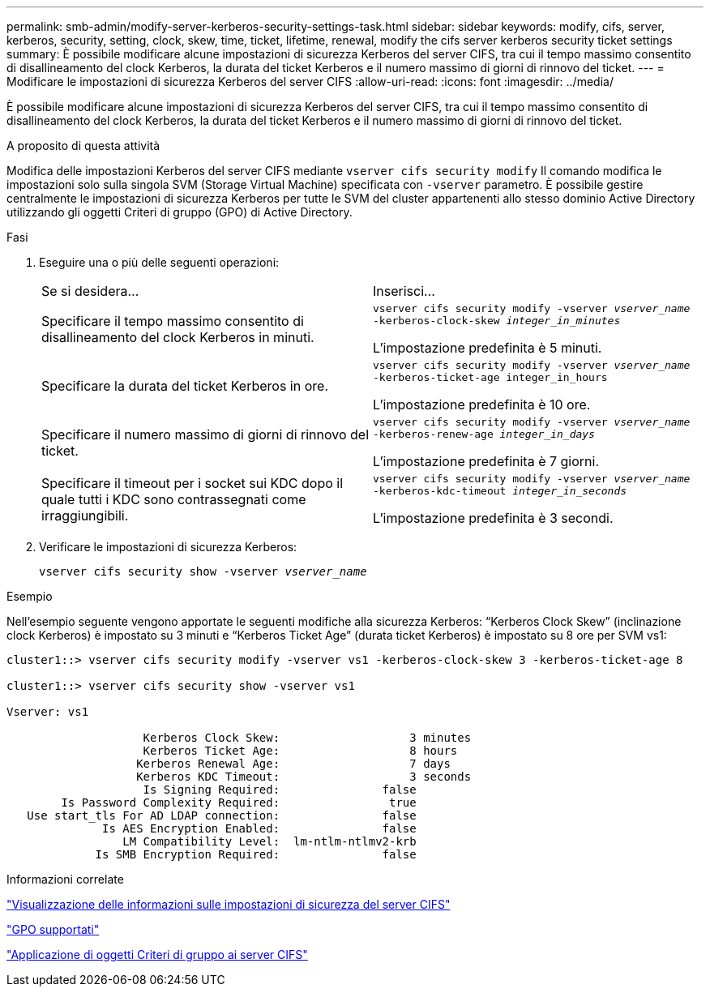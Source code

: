 ---
permalink: smb-admin/modify-server-kerberos-security-settings-task.html 
sidebar: sidebar 
keywords: modify, cifs, server, kerberos, security, setting, clock, skew, time, ticket, lifetime, renewal, modify the cifs server kerberos security ticket settings 
summary: È possibile modificare alcune impostazioni di sicurezza Kerberos del server CIFS, tra cui il tempo massimo consentito di disallineamento del clock Kerberos, la durata del ticket Kerberos e il numero massimo di giorni di rinnovo del ticket. 
---
= Modificare le impostazioni di sicurezza Kerberos del server CIFS
:allow-uri-read: 
:icons: font
:imagesdir: ../media/


[role="lead"]
È possibile modificare alcune impostazioni di sicurezza Kerberos del server CIFS, tra cui il tempo massimo consentito di disallineamento del clock Kerberos, la durata del ticket Kerberos e il numero massimo di giorni di rinnovo del ticket.

.A proposito di questa attività
Modifica delle impostazioni Kerberos del server CIFS mediante `vserver cifs security modify` Il comando modifica le impostazioni solo sulla singola SVM (Storage Virtual Machine) specificata con `-vserver` parametro. È possibile gestire centralmente le impostazioni di sicurezza Kerberos per tutte le SVM del cluster appartenenti allo stesso dominio Active Directory utilizzando gli oggetti Criteri di gruppo (GPO) di Active Directory.

.Fasi
. Eseguire una o più delle seguenti operazioni:
+
|===


| Se si desidera... | Inserisci... 


 a| 
Specificare il tempo massimo consentito di disallineamento del clock Kerberos in minuti.
 a| 
`vserver cifs security modify -vserver _vserver_name_ -kerberos-clock-skew _integer_in_minutes_`

L'impostazione predefinita è 5 minuti.



 a| 
Specificare la durata del ticket Kerberos in ore.
 a| 
`vserver cifs security modify -vserver _vserver_name_ -kerberos-ticket-age integer_in_hours`

L'impostazione predefinita è 10 ore.



 a| 
Specificare il numero massimo di giorni di rinnovo del ticket.
 a| 
`vserver cifs security modify -vserver _vserver_name_ -kerberos-renew-age _integer_in_days_`

L'impostazione predefinita è 7 giorni.



 a| 
Specificare il timeout per i socket sui KDC dopo il quale tutti i KDC sono contrassegnati come irraggiungibili.
 a| 
`vserver cifs security modify -vserver _vserver_name_ -kerberos-kdc-timeout _integer_in_seconds_`

L'impostazione predefinita è 3 secondi.

|===
. Verificare le impostazioni di sicurezza Kerberos:
+
`vserver cifs security show -vserver _vserver_name_`



.Esempio
Nell'esempio seguente vengono apportate le seguenti modifiche alla sicurezza Kerberos: "`Kerberos Clock Skew`" (inclinazione clock Kerberos) è impostato su 3 minuti e "`Kerberos Ticket Age`" (durata ticket Kerberos) è impostato su 8 ore per SVM vs1:

[listing]
----
cluster1::> vserver cifs security modify -vserver vs1 -kerberos-clock-skew 3 -kerberos-ticket-age 8

cluster1::> vserver cifs security show -vserver vs1

Vserver: vs1

                    Kerberos Clock Skew:                   3 minutes
                    Kerberos Ticket Age:                   8 hours
                   Kerberos Renewal Age:                   7 days
                   Kerberos KDC Timeout:                   3 seconds
                    Is Signing Required:               false
        Is Password Complexity Required:                true
   Use start_tls For AD LDAP connection:               false
              Is AES Encryption Enabled:               false
                 LM Compatibility Level:  lm-ntlm-ntlmv2-krb
             Is SMB Encryption Required:               false
----
.Informazioni correlate
link:display-server-security-settings-task.html["Visualizzazione delle informazioni sulle impostazioni di sicurezza del server CIFS"]

link:supported-gpos-concept.html["GPO supportati"]

link:applying-group-policy-objects-concept.html["Applicazione di oggetti Criteri di gruppo ai server CIFS"]
